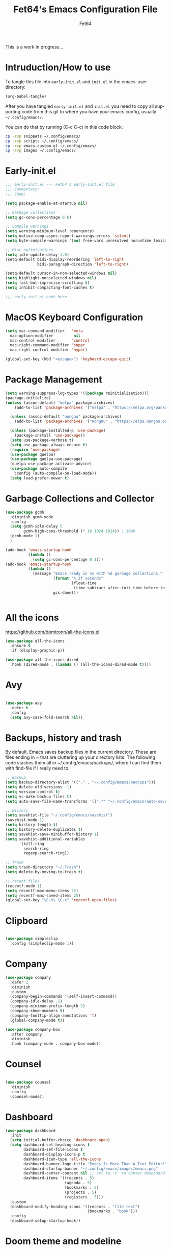 #+TITLE: Fet64's Emacs Configuration File
#+AUTHOR: Fet64
#+email: fet64@outlook.com
#+language: en
#+options: ':t toc:nil author:t email:t num:nil
#+startup: content indent
#+PROPERTY: header-args+ :tangle "~/.config/emacs/init.el"
#+PROPERTY: header-args+ :mkdirp yes
 
This is a work in progress...

* Intruduction/How to use
To tangle this file into =early-init.el= and =init.el= in the emacs-user-directory:
#+begin_src emacs-lisp :tangle no
(org-babel-tangle)
#+end_src

After you have tangled =early-init.el= and =init.el= you need to copy all supporting code from this git
to where you have your emacs config, usually =~/.config/emacs/=.


You can do that by running (C-c C-c) in this code block:

#+begin_src sh :tangle no
  cp -rvp snippets ~/.config/emacs/
  cp -rvp scripts ~/.config/emacs/
  cp -rvp emacs-custom.el ~/.config/emacs/
  cp -rvp images ~/.config/emacs/

#+end_src

#+RESULTS:
| snippets                              | -> | /Users/au/.config/emacs/snippets                              |
| snippets/org-mode                     | -> | /Users/au/.config/emacs/snippets/org-mode                     |
| snippets/org-mode/org_src_block       | -> | /Users/au/.config/emacs/snippets/org-mode/org_src_block       |
| snippets/org-mode/org_elisp_src_block | -> | /Users/au/.config/emacs/snippets/org-mode/org_elisp_src_block |
| scripts                               | -> | /Users/au/.config/emacs/scripts                               |
| scripts/buffer-move.el                | -> | /Users/au/.config/emacs/scripts/buffer-move.el                |
| emacs-custom.el                       | -> | /Users/au/.config/emacs/emacs-custom.el                       |
| images                                | -> | /Users/au/.config/emacs/images                                |
| images/emacs.png                      | -> | /Users/au/.config/emacs/images/emacs.png                      |


* Early-init.el

#+begin_src emacs-lisp :tangle "~/.config/emacs/early-init.el"
	;;; early-init.el --- Fet64's early-init.el file
	;;; Commentary:
	;;; Code:

	(setq package-enable-at-startup nil)

	;; Garbage collections
	(setq gc-cons-percentage 0.6)

	;; Compile warnings
	(setq warning-minimum-level :emergency)
	(setq native-comp-async-report-warnings-errors 'silent)
	(setq byte-compile-warnings '(not free-vars unresolved noruntime lexical make-local))

	;; Misc optimizations
	(setq idle-update-delay 1.0)
	(setq-default bidi-display-reordering 'left-to-right
				  bidi-paragraph-direction 'left-to-right)

	(setq-default cursor-in-non-selected-windows nil)
	(setq highlight-nonselected-windows nil)
	(setq fast-but-imprecise-scrolling t)
	(setq inhibit-compacting-font-caches t)

	;;; early-init.el ends here

#+end_src

* MacOS Keyboard Configuration
#+begin_src emacs-lisp
  (setq mac-command-modifier   'meta
	mac-option-modifier         nil
	mac-control-modifier       'control
	mac-right-command-modifier 'super
	mac-right-control-modifier 'hyper)

  (global-set-key (kbd "<escape>") 'keyboard-escape-quit)

#+end_src
* Package Management
#+BEGIN_SRC emacs-lisp
  (setq warning-suppress-log-types '((package reinitialization)))
  (package-initialize)
  (unless (assoc-default "melpa" package-archives)
      (add-to-list 'package-archives '("melpa" . "https://melpa.org/packages/") t))

    (unless (assoc-default "nongnu" package-archives)
      (add-to-list 'package-archives '("nongnu" . "https://elpa.nongnu.org/nongnu/") t))

    (unless (package-installed-p 'use-package)
      (package-install 'use-package))
    (setq use-package-verbose t)
    (setq use-package-always-ensure t)
    (require 'use-package)
    (use-package quelpa)
    (use-package quelpa-use-package)
    (quelpa-use-package-activate-advice)
    (use-package auto-compile
      :config (auto-compile-on-load-mode))
    (setq load-prefer-newer t)
#+END_SRC
* Garbage Collections and Collector
#+begin_src emacs-lisp 
  (use-package gcmh
    :diminish gcmh-mode
    :config
    (setq gcmh-idle-delay 5
          gcmh-high-cons-threshold (* 16 1024 1024)) ; 16mb
    (gcmh-mode 1)
    )

  (add-hook 'emacs-startup-hook
            (lambda ()
              (setq gc-cons-percentage 0.1)))
  (add-hook 'emacs-startup-hook
            (lambda ()
              (message "Emacs ready in %s with %d garbage collections."
                       (format "%.2f seconds"
                               (float-time
                                (time-subtract after-init-time before-init-time)))
                       gcs-done)))


#+end_src

* All the icons
[[https://github.com/domtronn/all-the-icons.el]]

#+begin_src emacs-lisp 
  (use-package all-the-icons
    :ensure t
    :if (display-graphic-p))

  (use-package all-the-icons-dired
    :hook (dired-mode . (lambda () (all-the-icons-dired-mode t))))

#+end_src

* Avy
#+begin_src emacs-lisp 

  (use-package avy
    :defer t
    :config
    (setq avy-case-fold-search nil))

#+end_src
* Backups, history and trash
By default, Emacs saves backup files in the current directory. These are files ending in ~ that are cluttering up your directory lists. The following code stashes them all in ~/.config/emacs/backups/, where I can find them with find-file if I really need to.

#+begin_src emacs-lisp 
  ;; Backup
  (setq backup-directory-alist '(("." . "~/.config/emacs/backups")))
  (setq delete-old-versions -1)
  (setq version-control t)
  (setq vc-make-backup-files t)
  (setq auto-save-file-name-transforms '((".*" "~/.config/emacs/auto-save-list/" t)))

  ;; History
  (setq savehist-file "~/.config/emacs/savehist")
  (savehist-mode 1)
  (setq history-length t)
  (setq history-delete-duplicates t)
  (setq savehist-save-minibuffer-history 1)
  (setq savehist-additional-variables
		'(kill-ring
		  search-ring
		  regexp-search-ring))

  ;; Trash
  (setq trash-directory "~/.Trash")
  (setq delete-by-moving-to-trash t)

  ;; recent files
  (recentf-mode 1)
  (setq recentf-max-menu-items 25)
  (setq recentf-max-saved-items 25)
  (global-set-key "\C-x\ \C-r" 'recentf-open-files)

#+end_src

* Clipboard
#+begin_src emacs-lisp 

    (use-package simpleclip
      :config (simpleclip-mode 1))

#+end_src
* Company
#+begin_src emacs-lisp 
  (use-package company
	:defer 2
	:diminish
	:custom
	(company-begin-commands '(self-insert-command))
	(company-idle-delay .1)
	(company-minimum-prefix-length 2)
	(company-show-numbers t)
	(company-tooltip-align-annotations 't)
	(global-company-mode t))

  (use-package company-box
	:after company
	:diminish
	:hook (company-mode . company-box-mode))

#+end_src

* Counsel
#+begin_src emacs-lisp 

  (use-package counsel
    :diminish
    :config
    (counsel-mode))

#+end_src
* Dashboard
#+BEGIN_SRC emacs-lisp
  (use-package dashboard
    :init
    (setq initial-buffer-choice 'dashboard-open)
    (setq dashboard-set-heading-icons t
          dashboard-set-file-icons t
          dashboard-display-icons-p t
          dashboard-icon-type 'all-the-icons
          dashboard-banner-logo-title "Emacs Is More Than A Text Editor!"
          dashboard-startup-banner "~/.config/emacs/images/emacs.png"
          dashboard-center-content nil ;; set to 't' to center dashboard
          dashboard-items '((recents . 5)
                            (agenda . 5)
                            (bookmarks . 5)
                            (projects . 5)
                            (registers . 5)))
    :custom
    (dashboard-modify-heading-icons '((recents . "file-text")
                                      (bookmarks . "book")))
    :config
    (dashboard-setup-startup-hook))
#+END_SRC
* Doom theme and modeline
Doom themes: [[https://github.com/doomemacs/themes]]

Doom modeline: [[https://github.com/seagle0128/doom-modeline]]

#+begin_src emacs-lisp 
  (use-package doom-themes
    :config
    (setq doom-themes-enable-bold t
	  doom-themes-enable-italic t)
    (load-theme 'doom-solarized-light t)
    ;;(doom-themes-neotree-config)
    (doom-themes-org-config))

  (use-package doom-modeline
    :ensure t
    :init
    (doom-modeline-mode 1)
    :config
    (setq doom-modeline-height 35
	  doom-modeline-bar-width 5
	  doom-modeline-persp-name t
	  doom-modeline-persp-icon t))

#+end_src

* Embark
#+BEGIN_SRC emacs-lisp
  ;; TODO install and setup
#+END_SRC

* Highlight todo
#+begin_src emacs-lisp  

  (use-package hl-todo
    :hook ((org-mode . hl-todo-mode)
           (prog-mode . hl-todo-mode))
    :config
    (setq hl-todo-highlight-punctuation ":"
          hl-todo-keyword-faces
          '(("TODO" warning bold)
            ("FIXME" error bold)
            ("HACK" font-lock-constant-face bold)
            ("REVIEW" font-lock-constant-face bold)
            ("NOTE" success bold)
            ("DEPRECATED" font-lock-doc-face bold))))

#+end_src
* ELFEED
#+begin_src emacs-lisp  

  (use-package elfeed
    :config
    (setq elfeed-search-feed-face ":foreground #ffffff :weight bold"
        elfeed-feeds (quote
                       (("https://www.reddit.com/r/linux.rss" reddit linux)
                        ("https://www.reddit.com/r/commandline.rss" reddit commandline)
                        ("https://www.reddit.com/r/distrotube.rss" reddit distrotube)
                        ("https://www.reddit.com/r/emacs.rss" reddit emacs)
                        ("https://www.gamingonlinux.com/article_rss.php" gaming linux)
                        ("https://hackaday.com/blog/feed/" hackaday linux)
                        ("https://opensource.com/feed" opensource linux)
                        ("https://linux.softpedia.com/backend.xml" softpedia linux)
                        ("https://itsfoss.com/feed/" itsfoss linux)
                        ("https://www.zdnet.com/topic/linux/rss.xml" zdnet linux)
                        ("https://www.phoronix.com/rss.php" phoronix linux)
                        ("http://feeds.feedburner.com/d0od" omgubuntu linux)
                        ("https://www.computerworld.com/index.rss" computerworld linux)
                        ("https://www.networkworld.com/category/linux/index.rss" networkworld linux)
                        ("https://www.techrepublic.com/rssfeeds/topic/open-source/" techrepublic linux)
                        ("https://betanews.com/feed" betanews linux)
                        ("http://lxer.com/module/newswire/headlines.rss" lxer linux)
                        ("https://distrowatch.com/news/dwd.xml" distrowatch linux)))))
 

(use-package elfeed-goodies
  :init
  (elfeed-goodies/setup)
  :config
  (setq elfeed-goodies/entry-pane-size 0.5))

#+end_src
* Evil mode
[[https://github.com/emacs-evil/evil]]

#+begin_src emacs-lisp 
  (use-package evil
	 :init
	 (setq evil-want-integration t
		evil-want-keybinding nil
		evil-vsplit-window-right t
		evil-split-window-below t
		evil-undo-system 'undo-redo)
	 (evil-mode 1))

   (use-package evil-collection
	 :after evil
	 :config
	 (add-to-list 'evil-collection-mode-list 'help)
	 (evil-collection-init))

  (with-eval-after-load 'evil-maps
	(define-key evil-motion-state-map (kbd "SPC") nil)
	(define-key evil-motion-state-map (kbd "RET") nil)
	(define-key evil-motion-state-map (kbd "TAB") nil))

  (setq org-return-follows-link t)

#+end_src

* Eshell
#+begin_src emacs-lisp  

  (use-package eshell-toggle
    :custom
    (eshell-toggle-size-fraction 3)
    (eshell-toggle-use-projectile-root t)
    (eshell-toggle-run-command nil)
    (eshell-toggle-init-function #'eshell-toggle-init-ansi-term))

  (use-package eshell-syntax-highlighting
    :after esh-mode
    :config
    (eshell-syntax-highlighting-global-mode +1))

  (setq eshell-history-size 5000
        eshell-buffer-maximum-lines 5000
        eshell-hist-ignoredups t
        eshell-scroll-to-bottom-on-input t
        eshell-destroy-buffer-when-process-dies t
        eshell-visual-commands '("bash" "fish" "htop" "ssh" "top" "zsh"))

#+end_src
* General

#+begin_src emacs-lisp 
    (use-package general
      :config
      (general-evil-setup)

      (general-create-definer fet/leader-keys
        :states '(normal insert visual emacs)
        :keymaps 'override
        :prefix "SPC"
        :global-prefix "C-SPC") ;; access leader in insert mode

      (fet/leader-keys
       "SPC" '(counsel-M-x :wk "M-x")
       "." '(find-file :wk "Find file")
       "u" '(universal-argument :wk "Universal argument")
       "TAB TAB" '(comment-line :wk "Comment lines")
       "i" '(ibuffer :wk "Ibuffer")
       "d" '(dired :wk "Dired")
       "T" '(org-babel-tangle :wk "org-babel-tangle")
       "E" '(org-export-dispatch :wk "Export dispatch")
       "m" '(magit-status :wk "Magit status")
       "S" '(yas-insert-snippet :wk "Insert yasnippet")
       "," '(fet-config-command :wk "Options")

       )

      (fet/leader-keys
        "b" '(nil :wk "Bookmarks/Buffers")
        "b b" '(switch-to-buffer :wk "Switch to buffer") ;; TODO fix error
        "b c" '(clone-indirect-buffer :wk "Create indirect buffer copy in a split")
        "b C" '(clone-indirect-buffer-other-window :wk "Clone indirect buffer in new window")
        "b d" '(bookmark-delete :wk "Delete bookmark")
        "b i" '(ibuffer :wk "Ibuffer")
        "b k" '(kill-current-buffer :wk "Kill current buffer")
        "b K" '(kill-some-buffers :wk "Kill multiple buffers")
        "b l" '(list-bookmarks :wk "List bookmarks")
        "b m" '(bookmark-set :wk "Set bookmark") ;; TODO fix error
        "b n" '(next-buffer :wk "Next buffer")
        "b p" '(previous-buffer :wk "Prev buffer")
        "b r" '(revert-buffer :wk "Reload buffer")
        "b R" '(rename-buffer :wk "Rename buffer")
        "b s" '(basic-save-buffer :wk "Save buffer")
        "b S" '(save-some-buffers :wk "Save multiple buffers")
        "b w" '(bookmark-save :wk "Save current bookmarks to bookmark file")
        )

      (fet/leader-keys
        "d" '(nil :wk "Dired")
        "d d" '(dired :wk "Open dired")
        "d j" '(dired-jump :wk "Dired jump to current")
        "d n" '(neotree-dir :wk "Open directory in neotree")
        )

      (fet/leader-keys
        "e" '(nil :wk "Eshell/Evaluate")
        "e b" '(eval-buffer :wk "Evaluate elisp in buffer")
        "e d" '(eval-defun :wk "Evaluate defun containing or after point")
        "e e" '(eval-expression :wk "Evaluate an elisp expression")
        "e h" '(counsel-esh-history :wk "Eshell history")
        "e l" '(eval-last-sexp :wk "Evaluate elisp expression before point")
        "e r" '(eval-region :wk "Evaluate elisp in region")
        "e R" '(eww-reload :wk "Reload current page in EWW")
        "e s" '(eshell :wk "Eshell") ;; TODO fix emacs mode in eshell not evil
        "e w" '(eww :wk "EWW emacs web broswer")
        )

      (fet/leader-keys
        "f" '(nil :wk "Files")
        "f c" '((lambda () (interactive) (find-file "~/dev/emacs/Readme.org")) :wk "Open Readme.org")
        "f d" '(find-grep-dired :wk "Search for string in files in DIR")
        "f g" '(counsel-grep-or-swiper :wk "Search for string current file")
        "f j" '(counsel-file-jump :wk "Jump to a file below current directory")
        "f l" '(counsel-locate :wk "Locate a file")
        "f s" '((lambda () (interactive) (find-file "~/dev/emacs/snippets/")) :wk "Dired snippets directory")
        "f r" '(counsel-recentf :wk "Find recent files")
        "f u" '(sudo-edit-find-file :wk "Sudo find file")
        "f U" '(sudo-edit :wk "Sudo edit file")
        )

      (fet/leader-keys
        "g" '(nil :wk "Git")
        "g d" '(magit-dispatch :wk "Magit dispatch")
        "g ." '(magit-file-disatch :wk "Magit file dispatch")
        "g b" '(magit-branch-checkout :wk "Switch branch")
        "g c" '(nil :wk "Create")
        "g c b" '(magit-branch-and-checkout :wk "Create branch and checkout")
        "g c c" '(magit-commit-create : "Create commit")
        "g c f" '(magit-commit-fixup :wk "Create fixup commit")
        "g C" '(magit-clone :wk "Clone repo")
        "g f" '(nil :wk "Find")
        "g f c" '(magit-show-commit :wk "Show commit")
        "g f f" '(magit-find-file :wk "Magit find file")
        "g f g" '(magit-find-git-config-file :wk "Find gitconfig file")
        "g F" '(magit-fetch :wk "Git fetch")
        "g g" '(magit-status :wk "Magit status")
        "g i" '(magit-init :wk "Initialize git repo")
        "g l" '(magit-log-buffer-file :wk "Magit buffer log")
        "g r" '(vc-revert :wk "Git revert file")
        "g s" '(magit-stage-file :wk "Git stage file")
        "g t" '(git-timemachine :wk "Git time machine")
        "g u" '(magit-unstage-file :wk "Git unstage file")
        )

      (fet/leader-keys
        "h" '(nil :wk "Help")
        "h a" '(counsel-apropos :wk "Apropos")
        "h b" '(counsel-bindings :wk "Desc. bindings")
        "h c" '(describe-char :wk "Desc. char under cursor")
        "h d" '(nil :wk "Emaccs documentation")
        "h d a" '(about-emacs :wk "About Emacs")
        "h d d" '(view-emacs-debugging :wk "View Emacs debugging")
        "h d f" '(view-emacs-FAQ :wk "View Emacs FAQ")
        "h d m" '(info-emacs-manual :wk "The Emacs manual")
        "h d n" '(view-emacs-news :wk "View Emacs news")
        "h d o" '(describe-distribution :wk "How to obtain Emacs")
        "h d p" '(view-emacs-problems :wk "View Emacs problems")
        "h d t" '(view-emacs-todo :wk "View Emacs todo")
        "h d w" '(describe-no-warranty :wk "Describe no warranty")
        "h e" '(view-echo-area-messages :wk "View echo area messages")
        "h f" '(describe-function :wk "Desc. function")
        "h F" '(describe-face :wk "Desc. face")
        "h g" '(describe-gnu-project :wk "Desc. GNU Project")
        "h i" '(info :wk "Info")
        "h I" '(describe-input-method :wk "Desc. input method")
        "h k" '(describe-key :wk "Desc. key")
        "h l" '(view-lossage :wk "Display recent keystrokes and the commands run")
        "h L" '(describe-language-environment :wk "Desc. language environment")
        "h m" '(describe-mode :wk "Desc. mode")
        "h t" '(fet/themes-hydra/body :wk "Change theme")
        "h v" '(describe-variable :wk "Desc. variable")
        "h w" '(where-is :wk "Prints keybinding for command if set")
        "h x" '(describe-command :wk "Display full documentation for command")
        )

      (fet/leader-keys
        "m" '(nil :wk "Org")
        "m a" '(org-agenda :wk "Org agenda")
        "m e" '(org-export-dispatch :wk "Org export dispatch")
        "m i" '(org-toggle-item :wk "Org toggle item")
        "m t" '(org-todo :wk "Org todo")
        "m T" '(org-babel-tangle :wk "Org babel tangle")
        "m l" '(org-todo-list :wk "Org todo list")
        "m b" '(nil :wk "Tables")
        "m b -" '(org-table-insert-hline :wk "Insert hline in table")
        "m d" '(nil :wk "Date/deadline")
        "m d t" '(org-time-stamp :wk "Org time stamp")
        )

      (fet/leader-keys
        "o" '(nil :wk "Open")
        "o e" '(elfeed :wk "Elfeed RSS")
        "o f" '(make-frame :wk "Open buffer in new frame")
        "o F" '(select-frame-by-name :wk "Select frame by name")
        )

      (fet/leader-keys
        "p" '(projectile-command-map :wk "Projectile")
        )

      (fet/leader-keys
        "s" '(nil :wk "Search")
        "s d" '(dictionary-search :wk "Search dictionary")
        "s m" '(man :wk "Man pages")
        "s o" '(pdf-occur :wk "Pdf search lines matching STRING")
        "s t" '(tldr :wk "Lookup TLDR docs for a command")
        )

      (fet/leader-keys
        "t" '(nil :wk "Toggle")
        "t e" '(eshell-toggle :wk "Toggle eshell")
        "t l" '(display-line-numbers-mode :wk "Toggle line numbers")
        "t n" '(neotree-toggle :wk "Toggle neotree file viewer")
        "t o" '(org-mode :wk "Toggle org mode")
        "t r" '(rainbow-mode :wk "Toggle rainbow mode")
        "t t" '(visual-line-mode :wk "Toggle truncated lines")
        )

      (fet/leader-keys
        "w" '(nil :wk "Windows/Words")
        "w c" '(evil-window-delete :wk "Close window")
        "w n" '(evil-window-new :wk "New window")
        "w s" '(evil-window-split :wk "Horizontal split window")
        "w v" '(evil-window-vsplit :wk "Vertical split window")
        "w h" '(evil-window-left :wk "Window left")
        "w j" '(evil-window-down :wk "Window down")
        "w k" '(evil-window-up :wk "Window up")
        "w l" '(evil-window-right :wk "Window right")
        "w w" '(evil-window-next :wk "Goto next window")
        "w d" '(downcase-word :wk "Downcase word")
        "w u" '(upcase-word :wk "Upcase word")
        "w =" '(count-words :wk "Count words/lines for buffer")
        )
      (general-def
        :keymaps 'override
        ;; Emacs
        "M-x" 'counsel-M-x
        "s-x" 'execute-extended-command
        "s-b" 'counsel-switch-buffer ; super-b
        ;; Editing
        "M-v" 'simpleclip-paste
        "M-V" 'evil-paste-after ; shift-paste uses the internal clipboard
        "M-c" 'simpleclip-copy
        ;; Utility
        "C-c c" 'org-capture
        "C-c a" 'org-agenda
        "C-s" 'swiper
        "M-=" 'count-words
        "M-j" 'avy-goto-char-2
        )

      ) 

  ;; end of general-define-key
#+end_src
* Hydras
[[https://github.com/abo-abo/hydra]]

The :color key is a shortcut. It aggregates :exit and :foreign-keys key in the following way:

|----------+----------------------------|
| color    | toggle                     |
|----------+----------------------------|
| red      |                            |
| blue     | :exit t                    |
| amaranth | :foreign-keys warn         |
| teal     | :foreign-keys-warn :exit t |
| pink     | :foreign-keys run          |
|----------+----------------------------|



#+begin_src emacs-lisp 
  (use-package hydra)

  (defhydra hydra-zoom (global-map "<f2>")
            "zoom"
            ("g" text-scale-increase "in")
            ("l" text-scale-decrease "out"))

  (defhydra hydra-buffer-menu (:color pink :hint nil)
    "
  ^Mark^            ^Unmark^           ^Actions^          ^Search
  ^^^^^^^-----------------------------------------------------------------
  _m_: mark         _u_: unmark        _x_: executre       _R_: re-isearch
  _s_: save         _U_: unmark up     _b_: bury           _I_: isearch
  _d_: delete       ^ ^                _g_: refresh        _O_: multi-occur
  _D_: delete up    ^ ^                _T_: files only: % -28`Buffer-menu-files-only
  _~_: modified
  "
    ("m" Buffer-menu-mark)
    ("u" Buffer-menu-unmark)
    ("U" Buffer-menu-backup-unmark)
    ("d" Buffer-menu-delete)
    ("D" Buffer-menu-delete-backward)
    ("s" Buffer-menu-save)
    ("~" Buffer-menu-not-modified)
    ("x" Buffer-menu-execute)
    ("b" Buffer-menu-bury)
    ("g" revert-buffer)
    ("T" Buffer-menu-toggle-files-only)
    ("O" Buffer-menu-multi-occur :color blue)
    ("I" Buffer-menu-isearch-buffers :color blue)
    ("R" Buffer-menu-isearch-buffers-regexp :color blue)
    ("c" nil "cancel")
    ("v" Buffer-menu-select "select" :color blue)
    ("o" Buffer-menu-other-window "other-window" :color blue)
    ("q" quit-window "quit" :color blue))

  (define-key Buffer-menu-mode-map "." 'hydra-buffer-menu/body)

  (defhydra fet-hydra-theme-switcher (:hint nil)
    "
       Dark             ^Light^
  -------------------------------------------
  _1_ one               _z_ one-light
  _2_ vivendi           _x_ operandi
  _3_ molokai           _c_ solarized-light
  _4_ snazzy            _v_ flatwhite
  _5_ old-hope          _b_ tomorrow-day
  _6_ henna                 ^
  _7_ peacock               ^
  _8_ monokai-machine       ^
  _9_ xcode                 ^
  _q_ quit                  ^
  ^                         ^
  "
    ;; Dark
    ("1" (load-theme 'doom-one) "one")
    ("2" (load-theme 'modus-vivendi) "modus-vivendi")
    ("3" (load-theme 'doom-molokai) "molokai")
    ("4" (load-theme 'doom-snazzy) "snazzy")
    ("5" (load-theme 'doom-old-hope) "old-hope")
    ("6" (load-theme 'doom-henna) "henna")
    ("7" (load-theme 'doom-peacock) "peacock")
    ("8" (load-theme 'doom-monokai-machine) "monokai-machine")
    ("9" (load-theme 'doom-xcode) "xcode")

    ;; Light
    ("z" (load-theme 'doom-one-light) "one-light")
    ("x" (load-theme 'modus-operandi) "modus-operandi")
    ("c" (load-theme 'doom-solarized-light) "solarized-light")
    ("v" (load-theme 'doom-flatwhite) "flatwhite")
    ("b" (load-theme 'doom-opera-light) "tomorrow-day")

    ;; Exit
    ("q" nil))
#+end_src
* Ivy, counsel
#+begin_src emacs-lisp 
  ;; (use-package counsel
  ;;   :after ivy
  ;;   :diminish
  ;;   :config
  ;;   (counsel-mode)
  ;;   (setq ivy-initial-inputs-alist nil))

  ;; (use-package ivy
  ;;   :bind
  ;;   (("C-c C-r" . ivy-resume)
  ;;    ("C-x B" . ivy-switch-buffer-other-window))
  ;;   :diminish
  ;;   :custom
  ;;   (setq ivy-use-virtual-buffers t)
  ;;   (setq ivy-count-format "(%d/%d) ")
  ;;   (setq enable-recursive-minibuffers t)
  ;;   :config
  ;;   (ivy-mode))

  ;; (use-package all-the-icons-ivy-rich
  ;;   :ensure t
  ;;   :init (all-the-icons-ivy-rich-mode 1))

  ;; (use-package ivy-rich
  ;;   :after ivy
  ;;   :init
  ;;   (setq ivy-rich-path-style 'abbrev)
  ;;   (setcdr (assq t ivy-format-functions-alist) #'ivy-format-function-line)
  ;;   :config
  ;;   (ivy-rich-mode 1))
#+end_src

* LaTeX
#+begin_src emacs-lisp  

  (setq org-latex-listings t)
  (setq org-latex-compiler "xelatex")
  (with-eval-after-load 'ox-latex
    (add-to-list 'org-latex-classes
                 '("org-plain-latex"
                   "\\documentclass{extarticle}
  [NO-DEFAULT-PACKAGES]
  [PACKAGES]
  [EXTRA]"
                   ("\\section{%s}" . "\\section*{%s}")
                   ("\\subsection{%s}" . "\\subsection*{%s}")
                 ("\\subsubsection{%s}" . "\\subsubsection*{%s}")
                 ("\\paragraph{%s}" . "\\paragraph*{%s}")
                 ("\\subparagraph{%s}" . "\\subparagraph*{%s}")))
  )
#+end_src

* Load local scripts
#+begin_src emacs-lisp 
  (add-to-list 'load-path "~/.config/emacs/scripts/")
  (require 'buffer-move)

#+end_src

* Magit
Magit is a complete text-based user interface to Git.
[[https://magit.vc]]

A very good writeup to get you started using Magit: [[https://www.masteringemacs.org/article/introduction-magit-emacs-mode-git]]

#+begin_src emacs-lisp 
  (use-package transient)
  (use-package magit)

  (use-package git-gutter
    :ensure t
    :init (global-git-gutter-mode +1))

  (use-package git-timemachine
    :after git-timemachine
    :hook (evil-normalize-keymaps . git-timemachine-hook)
    :config
    (evil-define-key 'normal git-timemachine-mode-map (kbd "C-j") 'git-timemachine-show-previous-revision)
    (evil-define-key 'normal git-timemachine-mode-map (kbd "C-k") 'git-timemachine-show-next-revision)
    )


#+end_src

* Misc Packages
#+begin_src emacs-lisp 
  (use-package ace-window :defer t)
  (use-package restart-emacs :defer t)
  (use-package diminish)
  (use-package reveal-in-osx-finder :commands (reveal-in-osx-finder))

  #+end_src

* Neotree
#+begin_src emacs-lisp 
  (use-package neotree
	:config
	(setq neo-smart-open t
		  neo-show-hidden-files t
		  neo-window-width 55
		  neo-window-fixed-size nil
		  inhibit-compacting-font-caches t
		  projectile-switch-project-action 'neotree-projectile-action)
	(add-hook 'neo-after-create-hook
			  #'(lambda (_)
				  (with-current-buffer (get-buffer neo-buffer-name)
					(setq truncate-lines t)
					(setq word-wrap nil)
					(make-local-variable 'auto-hscroll-mode)
					(setq auto-hscroll-mode nil)))))

#+end_src

* Nerd icons
#+BEGIN_SRC emacs-lisp
(use-package nerd-icons)
#+END_SRC
* Orderless
#+begin_src emacs-lisp 
  (use-package orderless
	:ensure t
	:custom
	(completion-styles '(orderless basic))
	(completion-category-overrides '((file (styles basic partial-completion)))))

#+end_src

* Org
#+begin_src emacs-lisp
      (require 'org-tempo)

      (use-package org-bullets)
      (add-hook 'org-mode-hook (lambda ()(org-bullets-mode 1)))

      ;(require 'org-make-toc)
      (use-package org-make-toc)

      (use-package ox-reveal
        :defer 5)

     ;; HTML-specific
    (setq org-html-validation-link nil) ;; No validation button on HTML exports

    ;; LaTeX Specific
    (eval-after-load 'ox
      '(add-to-list
        'org-export-filter-timestamp-functions
        'org-export-filter-timestamp-remove-brackets)
      )

  (use-package org-modern
    :hook (org-mode . org-modern-mode)
    :config
    (setq
     ;; org-modern-star '("●" "○" "✸" "✿")
     org-modern-star '( "⌾" "✸" "◈" "◇")
     org-modern-list '((42 . "◦") (43 . "•") (45 . "–"))
     org-modern-tag nil
     org-modern-priority nil
     org-modern-todo nil
     org-modern-table nil))

  ;; (use-package org-super-agenda
  ;;   :after org
  ;;   :config
  ;;   (setq org-super-agenda-header-map nil)
  ;;   (add-hook 'org-agenda-mode-hook #'(lambda () (setq-local nobreak-char-display-nil)))
  ;;   (org-super-agenda-mode))

  (org-babel-do-load-languages
   'org-babel-load-languages
   '((shell .t)))
#+end_src

* PDF
#+begin_src emacs-lisp  

    (use-package pdf-tools
  :defer t
  ;;:pin manual
  :mode ("\\.pdf\\'" . pdf-view-mode)
  :config
  (pdf-loader-install)
  (setq-default pdf-view-display-size 'fit-height)
  (setq pdf-view-contiuous nil)
  (setq pdf-view-midnight-colors '("#ffffff" . "#121212" ))
  :general
  (general-define-key :states 'motion :keymaps 'pdf-view-mode-map
                      "j" 'pdf-view-next-page
                      "k" 'pdf-view-previous-page
                      "C-j" 'pdf-view-next-line-or-next-page
                      "C-k" 'pdf-view-previous-line-or-previous-page
                      (kbd "<down>") 'pdf-view-next-line-or-next-page
                      (kbd "<up>") 'pdf-view-previous-line-or-previous-page
                      (kbd "<left>") 'image-backward-hscroll
                      (kbd "<right>") 'image-forward-hscroll
                      "H" 'pdf-view-fit-height-to-window
                      "0" 'pdf-view-fit-height-to-window
                      "W" 'pdf-view-fit-width-to-window
                      "+" 'pdf-view-enlarge
                      "-" 'pdf-view-shrink
                      "q" 'quit-window
                      "Q" 'kill-this-buffer
                      "g" 'revert-buffer
                      "C-s" 'isearch-forward
                      )
)

#+end_src
* Projectile
#+begin_src emacs-lisp 
  (use-package projectile
	:ensure t
	:init
	(projectile-mode +1)
	:bind
	(:map projectile-mode-map
		  ("s-p" . projectile-command-map)
		  ("C-c p" . projectile-command-map)))

#+end_src

* Rainbow mode
#+begin_src emacs-lisp  

  (use-package rainbow-mode
    :diminish
    :hook org-mode prog-mode)

  (use-package rainbow-delimiters
    :hook ((emacs-lisp-mode . rainbow-delimiters-mode)
           (clojure-mode . rainbow-delimiters-mode)))

#+end_src
* Registers
#+begin_src emacs-lisp 
  (setq register-preview-delay 0)
  (set-register ?C (cons 'file "~/dev/emacs/Readme.org"))
  (set-register ?G (cons 'file "~/dev/emacs/.gitignore"))

#+end_src

* Sane defaults
#+begin_src emacs-lisp 
  (tool-bar-mode -1)
  (scroll-bar-mode -1)
  (menu-bar-mode 1)             ;; I like having access to the menu-bar

  (delete-selection-mode 1)     ;; You can select text and delete it by typing
  (electric-indent-mode 1)      ;; Turn off the weird indenting that Emacs does by default
  (electric-pair-mode -1)       ;; turns on the automatic parens pairing, I don't like it

  (global-auto-revert-mode t)   ;; Automatically show changes if the file has changed
  (global-display-line-numbers-mode 1)
  (setq-default display-line-numbers-width 3)
  (global-visual-line-mode t)   ;; Enable truncated lines
  (setq org-edit-src-content-indentation 2) ;; Set src block automatic indent to 2 (which is the default)

  ;; INTERACTION
  (setq use-short-answers t)    ;; y or n suffice when emacs asks for yes or no
  (setq confirm-kill-emacs 'yes-or-no-p)  ;; confirm to quit
  (setq initial-major-mode 'org-mode
    initial-scratch-message ""
    initial-buffer-choice t)

  ;; Window
  (setq frame-resize-pixelwise t)
  (setq ns-pop-up-frames nil)
  (setq window-resize-pixelwise nil)
  ;;(setq split-width-threshold 80)

  ;; Lines
  (setq-default truncate-lines t)
  (setq-default tab-width 4)
  (setq-default fill-column 80)
  (setq line-move-visual t)

  ;; BELL/WARNING
  (setq visible-bell nil)
  (setq ring-bell-function 'ignore)

  ;; SCROLLING
  (setq scroll-conservatively 101)
  (setq mouse-wheel-follow-mouse 't
        mouse-wheel-progressive-speed nil)
  (setq mac-redisplay-dont-reset-vscroll t
        mac-mouse-wheel-smooth-scroll nil)

  (setq what-cursor-show-names t) ;; improves C-x =

  ;; DIRED
  (setq dired-kill-when-opening-new-dired-buffer t)

  ;; MacOS stuff
  (when (string= system-type "darwin")
    (setq dired-use-ls-dired t
          insert-directory-program "/opt/homebrew/bin/gls"
          dired-listing-switches "-aBhl --group-directories-first"))
#+end_src

* Saving customizations
I don't want saved customizations in my init.el file.
Ref: [[https://www.gnu.org/software/emacs/manual/html_node/emacs/Saving-Customizations.html]]

#+begin_src emacs-lisp 
  (setq custom-file "~/.config/emacs/emacs-custom.el")
  (load custom-file)

#+end_src

* Scripts
#+begin_src emacs-lisp  

  (defun fet/duplicate-line ()
    "Duplicate current line"
    (interactive)
    (move-beginning-of-line 1)
    (kill-line)
    (yank)
    (open-line 1)
    (next-line 1)
    (yank))

  (global-set-key (kbd "C-S-d") 'fet/duplicate-line)
#+end_src
* Sudo Edit
#+begin_src emacs-lisp  

  (use-package sudo-edit)

#+end_src
* TLDR
#+begin_src emacs-lisp  

  (use-package tldr)

#+end_src
* Transient stuff
#+BEGIN_SRC emacs-lisp
  ;;(require 'transient)

  (transient-define-prefix fet-config-command ()
    "Config options"
    [["Configuration files"
      ("r" "Edit emacs config file" (lambda () (interactive) (
                                                  (lambda () (interactive) (find-file "~/dev/emacs/Readme.org"))
                                                  )))
      ("c" "Copy snippets" (lambda () (interactive) (
                                                     message "hello"
                                                     )))
      ("g" "Git status" (lambda () (interactive) (magit-status)))
      ("q" "Cancel" (lambda () (interactive) (message "Cancel config options")))
      ]

     ["Theme options"
      ("1" "doom-solarized-light" (lambda () (interactive) (
                                                            load-theme 'doom-solarized-light
                                                            )))
      ("2" "doom-solarized-dark" (lambda () (interactive) (
                                                           load-theme 'doom-solarized-dark
                                                           )))
      ]
     ])

  ;;(fet-config-command)
#+END_SRC
* Try
Try is a package that allows you to try out Emacs packages without installing them. If you pass a URL to a plaint text .el -file it evaluates the content, without storing the file.

Packages from ELPA will be stored in a temporary directory by default.

[[https://github.com/larstvei/Try]]

#+BEGIN_SRC emacs-lisp
  (use-package try)
#+END_SRC
* Vertico
#+begin_src emacs-lisp  

  (use-package vertico
    :init
    (vertico-mode)
    (setq vertico-count 20)
    (setq vertico-resize t)
    (setq vertico-cycle t)
    (keymap-set vertico-map "?" #'minibuffer-completion-help)
    (keymap-set vertico-map "M-RET" #'minibuffer-force-complete-and-exit)
    (keymap-set vertico-map "M-TAB" #'minibuffer-complete)

  )

  (use-package marginalia
    :bind
    (:map minibuffer-local-map ("M-A" . marginalia-cycle))
    :init
    (marginalia-mode))
 #+end_src
* Which-key
[[https://github.com/justbur/emacs-which-key]]

#+begin_src emacs-lisp 
  (use-package which-key
  :init
    (which-key-mode 1)
  :diminish
  :config
  (setq which-key-side-window-location 'bottom
	  which-key-sort-order #'which-key-key-order-alpha
	  which-key-allow-imprecise-window-fit nil
	  which-key-sort-uppercase-first nil
	  which-key-add-column-padding 1
	  which-key-max-display-columns nil
	  which-key-min-display-lines 6
	  which-key-side-window-slot -10
	  which-key-side-window-max-height 0.25
	  which-key-idle-delay 0.5
	  which-key-max-description-length 25
	  which-key-allow-imprecise-window-fit nil
	  which-key-separator " → " ))

#+end_src

* Yasnippet
#+begin_src emacs-lisp
  (use-package yasnippet
    :diminish yas-minor-mode
    :defer 5
    :config
    (setq yas-snippet-dirs '("~/.config/emacs/snippets"))
    (yas-global-mode 1))

  (require 'warnings)
  (add-to-list 'warning-suppress-types '(yasnippet backquote-change))

#+end_src
